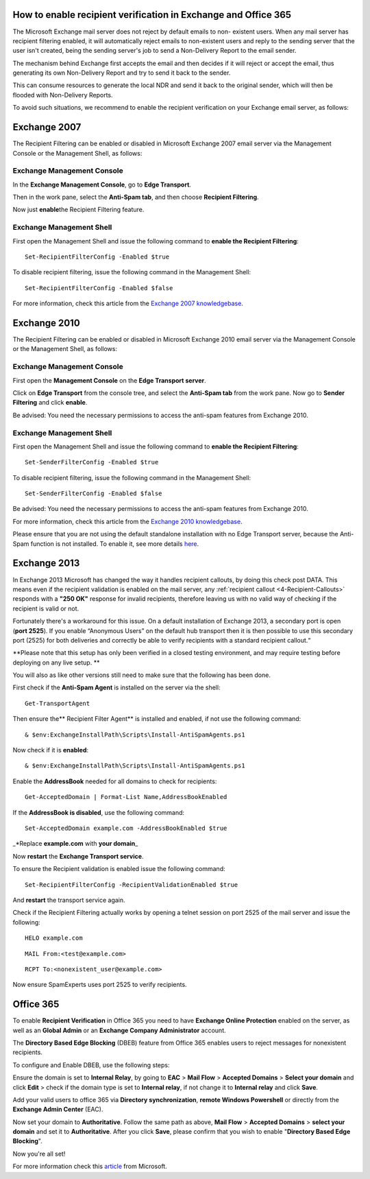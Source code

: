 .. _7-How-to-enable-recipient-verification-in-Exchange-and-Office-365:

How to enable recipient verification in Exchange and Office 365
===============================================================

The Microsoft Exchange mail server does not reject by default emails to
non- existent users. When any mail server has recipient filtering
enabled, it will automatically reject emails to non-existent users and
reply to the sending server that the user isn't created, being the
sending server's job to send a Non-Delivery Report to the email sender.

The mechanism behind Exchange first accepts the email and then decides
if it will reject or accept the email, thus generating its own
Non-Delivery Report and try to send it back to the sender.

This can consume resources to generate the local NDR and send it back to
the original sender, which will then be flooded with Non-Delivery
Reports.

To avoid such situations, we recommend to enable the recipient
verification on your Exchange email server, as follows:

Exchange 2007
=============

The Recipient Filtering can be enabled or disabled in Microsoft Exchange
2007 email server via the Management Console or the Management Shell, as
follows:

Exchange Management Console
---------------------------

In the **Exchange Management Console**, go to **Edge Transport**.

Then in the work pane, select the **Anti-Spam tab**, and then choose
**Recipient Filtering**.

Now just **enable**\ the Recipient Filtering feature.

Exchange Management Shell
-------------------------

First open the Management Shell and issue the following command to
**enable the Recipient Filtering**:

::


        Set-RecipientFilterConfig -Enabled $true

To disable recipient filtering, issue the following command in the
Management Shell:

::


        Set-RecipientFilterConfig -Enabled $false

For more information, check this article from the `Exchange 2007
knowledgebase <https://technet.microsoft.com/en-us/library/bb125187(v=exchg.80).aspx>`__.

Exchange 2010
=============

The Recipient Filtering can be enabled or disabled in Microsoft Exchange
2010 email server via the Management Console or the Management Shell, as
follows:

Exchange Management Console
---------------------------

First open the **Management Console** on the **Edge Transport server**.

Click on **Edge Transport** from the console tree, and select the
**Anti-Spam tab** from the work pane. Now go to **Sender Filtering** and
click **enable**.

Be advised: You need the necessary permissions to access the anti-spam
features from Exchange 2010.

Exchange Management Shell
-------------------------

First open the Management Shell and issue the following command to
**enable the Recipient Filtering**:

::


        Set-SenderFilterConfig -Enabled $true

To disable recipient filtering, issue the following command in the
Management Shell:

::


        Set-SenderFilterConfig -Enabled $false

Be advised: You need the necessary permissions to access the anti-spam
features from Exchange 2010.

For more information, check this article from the `Exchange 2010
knowledgebase <https://technet.microsoft.com/en-us/library/bb124087(v=exchg.141).aspx>`__.

Please ensure that you are not using the default standalone installation
with no Edge Transport server, because the Anti-Spam function is not
installed. To enable it, see more details
`here <https://technet.microsoft.com/en-us/library/bb201691(v=exchg.141).aspx>`__.

Exchange 2013
=============

In Exchange 2013 Microsoft has changed the way it handles recipient
callouts, by doing this check post DATA. This means even if the
recipient validation is enabled on the mail server, any :ref:`recipient callout  <4-Recipient-Callouts>`
responds with a **"250 OK"** response for invalid recipients, therefore
leaving us with no valid way of checking if the recipient is valid or
not.

Fortunately there's a workaround for this issue. On a default
installation of Exchange 2013, a secondary port is open (**port 2525**).
If you enable “Anonymous Users” on the default hub transport then it is
then possible to use this secondary port (2525) for both deliveries and
correctly be able to verify recipients with a standard recipient
callout.“

**Please note that this setup has only been verified in a closed testing
environment, and may require testing before deploying on any live setup.
**

You will also as like other versions still need to make sure that the
following has been done.

First check if the **Anti-Spam Agent** is installed on the server via
the shell:

::


        Get-TransportAgent

Then ensure the\*\* Recipient Filter Agent\*\* is installed and enabled,
if not use the following command:

::


        & $env:ExchangeInstallPath\Scripts\Install-AntiSpamAgents.ps1

Now check if it is **enabled**:

::


        & $env:ExchangeInstallPath\Scripts\Install-AntiSpamAgents.ps1

Enable the **AddressBook** needed for all domains to check for
recipients:

::


        Get-AcceptedDomain | Format-List Name,AddressBookEnabled

If the **AddressBook is disabled**, use the following command:

::


        Set-AcceptedDomain example.com -AddressBookEnabled $true

\_\*Replace **example.com** with **your domain**\ \_

Now **restart** the **Exchange Transport service**.

To ensure the Recipient validation is enabled issue the following
command:

::


        Set-RecipientFilterConfig -RecipientValidationEnabled $true

And **restart** the transport service again.

Check if the Recipient Filtering actually works by opening a telnet
session on port 2525 of the mail server and issue the following:

::


        HELO example.com

::


        MAIL From:<test@example.com> 

::


        RCPT To:<nonexistent_user@example.com>

Now ensure SpamExperts uses port 2525 to verify recipients.

Office 365
==========

To enable **Recipient Verification** in Office 365 you need to have
**Exchange Online Protection** enabled on the server, as well as an
**Global Admin** or an **Exchange Company Administrator** account.

The **Directory Based Edge Blocking** (DBEB) feature from Office 365
enables users to reject messages for nonexistent recipients.

To configure and Enable DBEB, use the following steps:

Ensure the domain is set to **Internal Relay**, by going to **EAC** >
**Mail Flow** > **Accepted Domains** > **Select your domain** and click
**Edit** > check if the domain type is set to **Internal relay**, if not
change it to **Internal relay** and click **Save**.

Add your valid users to office 365 via **Directory synchronization**,
**remote Windows Powershell** or directly from the **Exchange Admin
Center** (EAC).

Now set your domain to **Authoritative**. Follow the same path as above,
**Mail Flow** > **Accepted Domains** > **select your domain** and set it
to **Authoritative**. After you click **Save**, please confirm that you
wish to enable "**Directory Based Edge Blocking**\ ".

Now you're all set!

For more information check this
`article <https://technet.microsoft.com/en-us/library/dn600322%28v=exchg.150%29.aspx>`__
from Microsoft.
